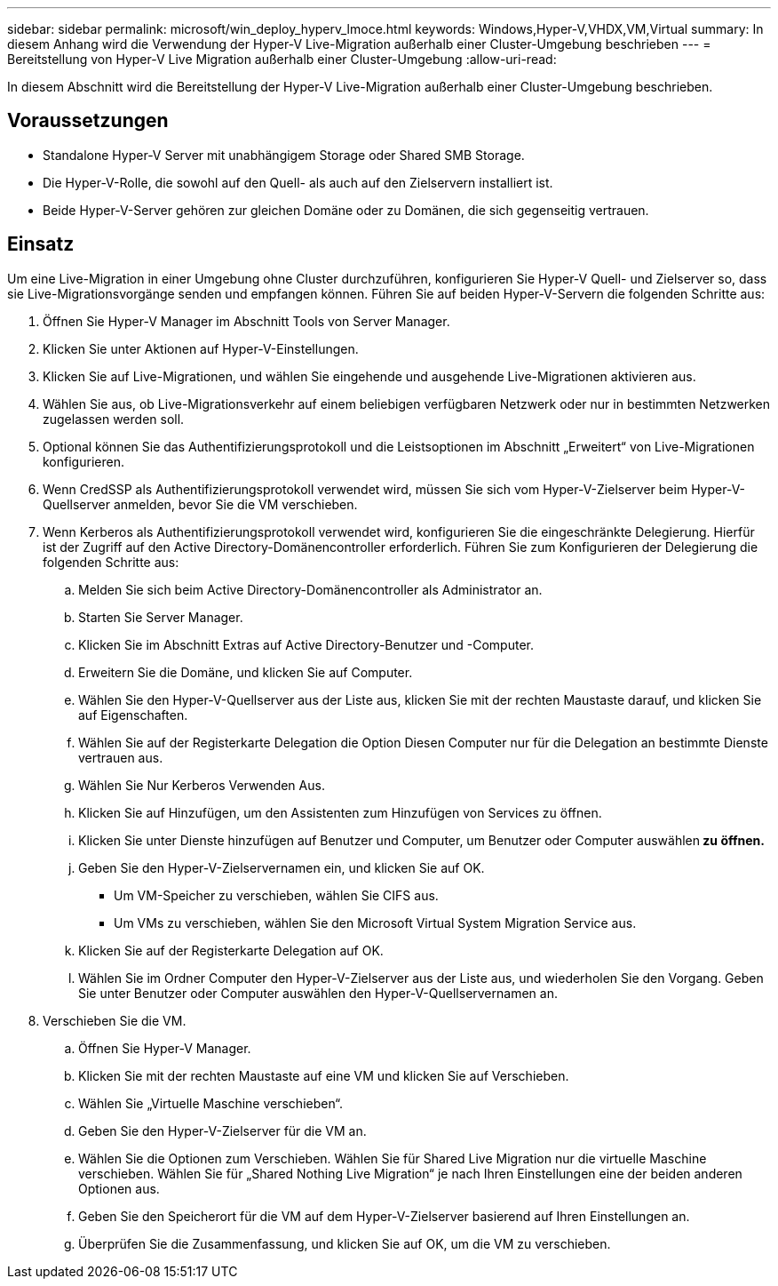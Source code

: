 ---
sidebar: sidebar 
permalink: microsoft/win_deploy_hyperv_lmoce.html 
keywords: Windows,Hyper-V,VHDX,VM,Virtual 
summary: In diesem Anhang wird die Verwendung der Hyper-V Live-Migration außerhalb einer Cluster-Umgebung beschrieben 
---
= Bereitstellung von Hyper-V Live Migration außerhalb einer Cluster-Umgebung
:allow-uri-read: 


[role="lead"]
In diesem Abschnitt wird die Bereitstellung der Hyper-V Live-Migration außerhalb einer Cluster-Umgebung beschrieben.



== Voraussetzungen

* Standalone Hyper-V Server mit unabhängigem Storage oder Shared SMB Storage.
* Die Hyper-V-Rolle, die sowohl auf den Quell- als auch auf den Zielservern installiert ist.
* Beide Hyper-V-Server gehören zur gleichen Domäne oder zu Domänen, die sich gegenseitig vertrauen.




== Einsatz

Um eine Live-Migration in einer Umgebung ohne Cluster durchzuführen, konfigurieren Sie Hyper-V Quell- und Zielserver so, dass sie Live-Migrationsvorgänge senden und empfangen können. Führen Sie auf beiden Hyper-V-Servern die folgenden Schritte aus:

. Öffnen Sie Hyper-V Manager im Abschnitt Tools von Server Manager.
. Klicken Sie unter Aktionen auf Hyper-V-Einstellungen.
. Klicken Sie auf Live-Migrationen, und wählen Sie eingehende und ausgehende Live-Migrationen aktivieren aus.
. Wählen Sie aus, ob Live-Migrationsverkehr auf einem beliebigen verfügbaren Netzwerk oder nur in bestimmten Netzwerken zugelassen werden soll.
. Optional können Sie das Authentifizierungsprotokoll und die Leistsoptionen im Abschnitt „Erweitert“ von Live-Migrationen konfigurieren.
. Wenn CredSSP als Authentifizierungsprotokoll verwendet wird, müssen Sie sich vom Hyper-V-Zielserver beim Hyper-V-Quellserver anmelden, bevor Sie die VM verschieben.
. Wenn Kerberos als Authentifizierungsprotokoll verwendet wird, konfigurieren Sie die eingeschränkte Delegierung. Hierfür ist der Zugriff auf den Active Directory-Domänencontroller erforderlich. Führen Sie zum Konfigurieren der Delegierung die folgenden Schritte aus:
+
.. Melden Sie sich beim Active Directory-Domänencontroller als Administrator an.
.. Starten Sie Server Manager.
.. Klicken Sie im Abschnitt Extras auf Active Directory-Benutzer und -Computer.
.. Erweitern Sie die Domäne, und klicken Sie auf Computer.
.. Wählen Sie den Hyper-V-Quellserver aus der Liste aus, klicken Sie mit der rechten Maustaste darauf, und klicken Sie auf Eigenschaften.
.. Wählen Sie auf der Registerkarte Delegation die Option Diesen Computer nur für die Delegation an bestimmte Dienste vertrauen aus.
.. Wählen Sie Nur Kerberos Verwenden Aus.
.. Klicken Sie auf Hinzufügen, um den Assistenten zum Hinzufügen von Services zu öffnen.
.. Klicken Sie unter Dienste hinzufügen auf Benutzer und Computer, um Benutzer oder Computer auswählen** zu öffnen.**
.. Geben Sie den Hyper-V-Zielservernamen ein, und klicken Sie auf OK.
+
*** Um VM-Speicher zu verschieben, wählen Sie CIFS aus.
*** Um VMs zu verschieben, wählen Sie den Microsoft Virtual System Migration Service aus.


.. Klicken Sie auf der Registerkarte Delegation auf OK.
.. Wählen Sie im Ordner Computer den Hyper-V-Zielserver aus der Liste aus, und wiederholen Sie den Vorgang. Geben Sie unter Benutzer oder Computer auswählen den Hyper-V-Quellservernamen an.


. Verschieben Sie die VM.
+
.. Öffnen Sie Hyper-V Manager.
.. Klicken Sie mit der rechten Maustaste auf eine VM und klicken Sie auf Verschieben.
.. Wählen Sie „Virtuelle Maschine verschieben“.
.. Geben Sie den Hyper-V-Zielserver für die VM an.
.. Wählen Sie die Optionen zum Verschieben. Wählen Sie für Shared Live Migration nur die virtuelle Maschine verschieben. Wählen Sie für „Shared Nothing Live Migration“ je nach Ihren Einstellungen eine der beiden anderen Optionen aus.
.. Geben Sie den Speicherort für die VM auf dem Hyper-V-Zielserver basierend auf Ihren Einstellungen an.
.. Überprüfen Sie die Zusammenfassung, und klicken Sie auf OK, um die VM zu verschieben.



